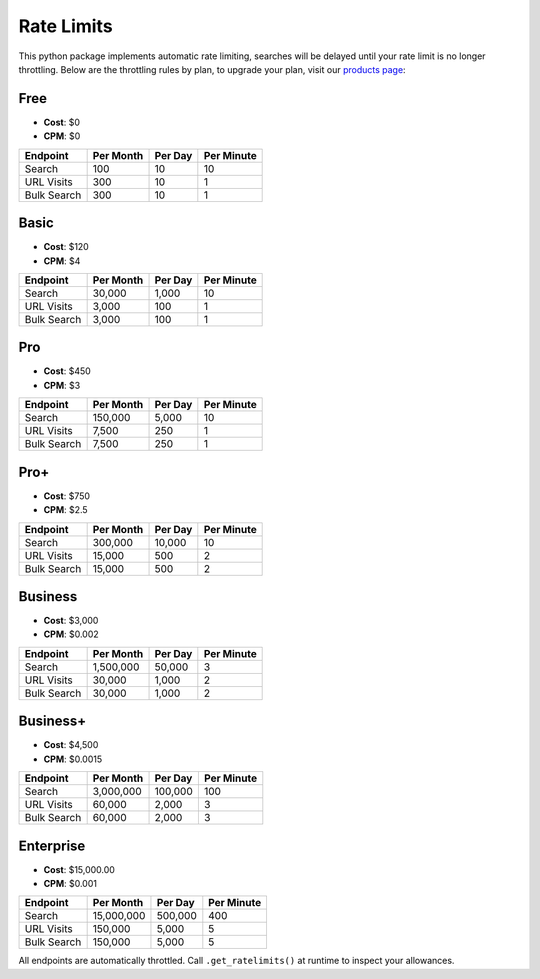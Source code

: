 Rate Limits
-----------

This python package implements automatic rate limiting, searches will be delayed until your rate limit is no longer
throttling. Below are the throttling rules by plan, to upgrade your plan, visit our
`products page <https://www.nosible.ai/products>`_:

Free
^^^^

- **Cost**: $0
- **CPM**: $0

+---------------+-----------+---------+------------+
| Endpoint      | Per Month | Per Day | Per Minute |
+===============+===========+=========+============+
| Search        |  100      | 10      | 10         |
+---------------+-----------+---------+------------+
| URL Visits    | 300       | 10      | 1          |
+---------------+-----------+---------+------------+
| Bulk Search   | 300       | 10      | 1          |
+---------------+-----------+---------+------------+


Basic
^^^^^

- **Cost**: $120
- **CPM**: $4

+---------------+-----------+---------+------------+
| Endpoint      | Per Month | Per Day | Per Minute |
+===============+===========+=========+============+
| Search        | 30,000    | 1,000   | 10         |
+---------------+-----------+---------+------------+
| URL Visits    | 3,000     | 100     | 1          |
+---------------+-----------+---------+------------+
| Bulk Search   | 3,000     | 100     | 1          |
+---------------+-----------+---------+------------+

Pro
^^^

- **Cost**: $450
- **CPM**: $3

+---------------+------------+---------+------------+
| Endpoint      | Per Month  | Per Day | Per Minute |
+===============+============+=========+============+
| Search        | 150,000    | 5,000   | 10         |
+---------------+------------+---------+------------+
| URL Visits    | 7,500      | 250     | 1          |
+---------------+------------+---------+------------+
| Bulk Search   | 7,500      | 250     | 1          |
+---------------+------------+---------+------------+

Pro+
^^^^^

- **Cost**: $750
- **CPM**: $2.5

+---------------+------------+---------+------------+
| Endpoint      | Per Month  | Per Day | Per Minute |
+===============+============+=========+============+
| Search        | 300,000    | 10,000  | 10         |
+---------------+------------+---------+------------+
| URL Visits    | 15,000     | 500     | 2          |
+---------------+------------+---------+------------+
| Bulk Search   | 15,000     | 500     | 2          |
+---------------+------------+---------+------------+

Business
^^^^^^^^

- **Cost**: $3,000
- **CPM**: $0.002

+---------------+-------------+---------+------------+
| Endpoint      | Per Month   | Per Day | Per Minute |
+===============+=============+=========+============+
| Search        | 1,500,000   | 50,000  | 3          |
+---------------+-------------+---------+------------+
| URL Visits    | 30,000      | 1,000   | 2          |
+---------------+-------------+---------+------------+
| Bulk Search   | 30,000      | 1,000   | 2          |
+---------------+-------------+---------+------------+

Business+
^^^^^^^^^

- **Cost**: $4,500
- **CPM**: $0.0015

+---------------+-------------+---------+-------------+
| Endpoint      | Per Month   | Per Day | Per Minute  |
+===============+=============+=========+=============+
| Search        | 3,000,000   | 100,000 | 100         |
+---------------+-------------+---------+-------------+
| URL Visits    | 60,000      | 2,000   | 3           |
+---------------+-------------+---------+-------------+
| Bulk Search   | 60,000      | 2,000   | 3           |
+---------------+-------------+---------+-------------+

Enterprise
^^^^^^^^^^

- **Cost**: $15,000.00
- **CPM**: $0.001

+---------------+--------------+---------+-------------+
| Endpoint      | Per Month    | Per Day | Per Minute  |
+===============+==============+=========+=============+
| Search        | 15,000,000   | 500,000 | 400         |
+---------------+--------------+---------+-------------+
| URL Visits    | 150,000      | 5,000   | 5           |
+---------------+--------------+---------+-------------+
| Bulk Search   | 150,000      | 5,000   | 5           |
+---------------+--------------+---------+-------------+

All endpoints are automatically throttled. Call ``.get_ratelimits()`` at runtime to inspect your allowances.
